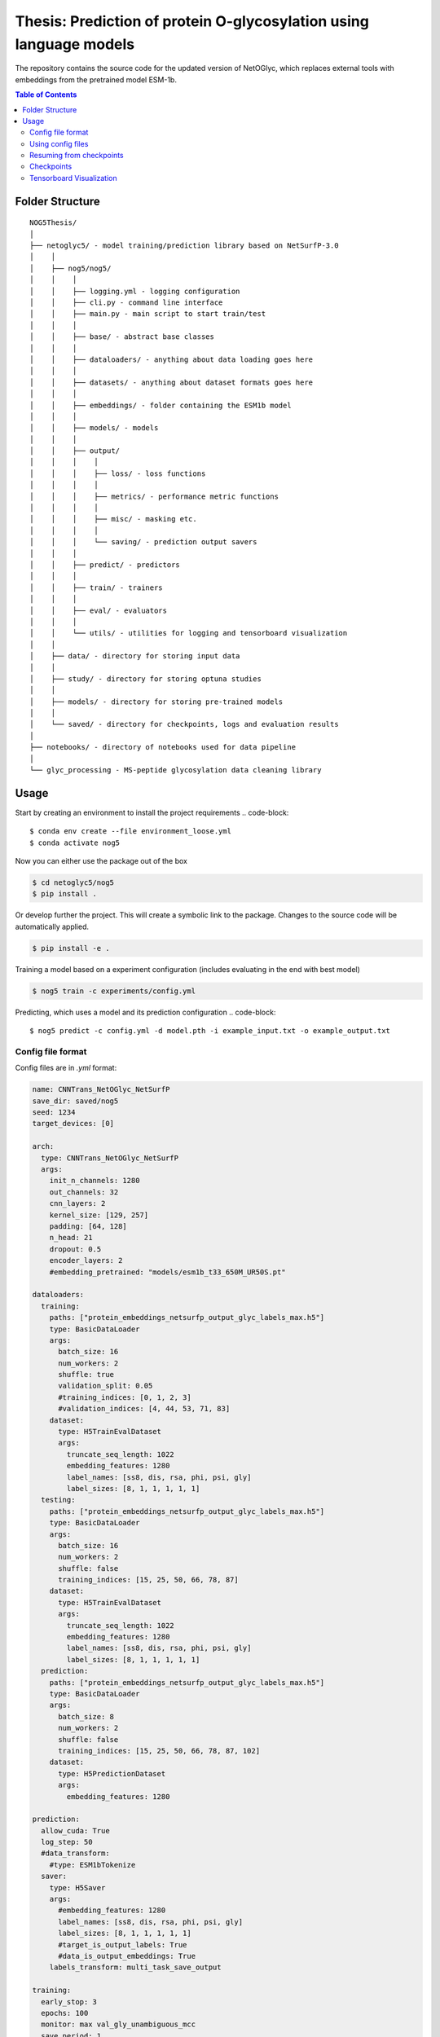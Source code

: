 ====
**Thesis**: Prediction of protein O-glycosylation using language models
====

The repository contains the source code for the updated version of NetOGlyc, which replaces external tools with embeddings from the pretrained model ESM-1b.


.. contents:: Table of Contents
   :depth: 2

Folder Structure
================

::

  NOG5Thesis/
  │
  ├── netoglyc5/ - model training/prediction library based on NetSurfP-3.0
  │    │
  │    ├── nog5/nog5/
  │    │    │
  │    │    ├── logging.yml - logging configuration
  │    │    ├── cli.py - command line interface
  │    │    ├── main.py - main script to start train/test
  │    │    │
  │    │    ├── base/ - abstract base classes
  │    │    │
  │    │    ├── dataloaders/ - anything about data loading goes here
  │    │    │
  │    │    ├── datasets/ - anything about dataset formats goes here
  │    │    │
  │    │    ├── embeddings/ - folder containing the ESM1b model
  │    │    │
  │    │    ├── models/ - models
  │    │    │
  │    │    ├── output/
  │    │    │    │
  │    │    │    ├── loss/ - loss functions
  │    │    │    │
  │    │    │    ├── metrics/ - performance metric functions
  │    │    │    │
  │    │    │    ├── misc/ - masking etc.
  │    │    │    │
  │    │    │    └── saving/ - prediction output savers
  │    │    │
  │    │    ├── predict/ - predictors
  │    │    │
  │    │    ├── train/ - trainers
  │    │    │
  │    │    ├── eval/ - evaluators
  │    │    │
  │    │    └── utils/ - utilities for logging and tensorboard visualization
  │    │
  │    ├── data/ - directory for storing input data
  │    │
  │    ├── study/ - directory for storing optuna studies
  │    │
  │    ├── models/ - directory for storing pre-trained models
  │    │
  │    └── saved/ - directory for checkpoints, logs and evaluation results
  │
  ├── notebooks/ - directory of notebooks used for data pipeline
  │
  └── glyc_processing - MS-peptide glycosylation data cleaning library


Usage
=====
Start by creating an environment to install the project requirements
.. code-block::

  $ conda env create --file environment_loose.yml
  $ conda activate nog5

Now you can either use the package out of the box

.. code-block::

  $ cd netoglyc5/nog5
  $ pip install .

Or develop further the project. This will create a symbolic link to the package. Changes to the source code will be automatically applied.

.. code-block::

  $ pip install -e .

Training a model based on a experiment configuration (includes evaluating in the end with best model)

.. code-block::

  $ nog5 train -c experiments/config.yml

Predicting, which uses a model and its prediction configuration
.. code-block::

  $ nog5 predict -c config.yml -d model.pth -i example_input.txt -o example_output.txt


Config file format
------------------
Config files are in `.yml` format:

.. code-block:: HTML

	name: CNNTrans_NetOGlyc_NetSurfP
	save_dir: saved/nog5
	seed: 1234
	target_devices: [0]

	arch:
	  type: CNNTrans_NetOGlyc_NetSurfP
	  args:
	    init_n_channels: 1280
	    out_channels: 32
	    cnn_layers: 2
	    kernel_size: [129, 257]
	    padding: [64, 128]
	    n_head: 21
	    dropout: 0.5
	    encoder_layers: 2
	    #embedding_pretrained: "models/esm1b_t33_650M_UR50S.pt"

	dataloaders:
	  training:
	    paths: ["protein_embeddings_netsurfp_output_glyc_labels_max.h5"]
	    type: BasicDataLoader
	    args:
	      batch_size: 16
	      num_workers: 2
	      shuffle: true
	      validation_split: 0.05
	      #training_indices: [0, 1, 2, 3]
	      #validation_indices: [4, 44, 53, 71, 83]
	    dataset:
	      type: H5TrainEvalDataset
	      args:
		truncate_seq_length: 1022
		embedding_features: 1280
		label_names: [ss8, dis, rsa, phi, psi, gly]
		label_sizes: [8, 1, 1, 1, 1, 1]
	  testing:
	    paths: ["protein_embeddings_netsurfp_output_glyc_labels_max.h5"]
	    type: BasicDataLoader
	    args:
	      batch_size: 16
	      num_workers: 2
	      shuffle: false
	      training_indices: [15, 25, 50, 66, 78, 87]
	    dataset:
	      type: H5TrainEvalDataset
	      args:
		truncate_seq_length: 1022
		embedding_features: 1280
		label_names: [ss8, dis, rsa, phi, psi, gly]
		label_sizes: [8, 1, 1, 1, 1, 1]
	  prediction:
	    paths: ["protein_embeddings_netsurfp_output_glyc_labels_max.h5"]
	    type: BasicDataLoader
	    args:
	      batch_size: 8
	      num_workers: 2
	      shuffle: false
	      training_indices: [15, 25, 50, 66, 78, 87, 102]
	    dataset:
	      type: H5PredictionDataset
	      args:
		embedding_features: 1280

	prediction:
	  allow_cuda: True
	  log_step: 50
	  #data_transform:
	    #type: ESM1bTokenize
	  saver:
	    type: H5Saver
	    args:
	      #embedding_features: 1280
	      label_names: [ss8, dis, rsa, phi, psi, gly]
	      label_sizes: [8, 1, 1, 1, 1, 1]
	      #target_is_output_labels: True
	      #data_is_output_embeddings: True
	    labels_transform: multi_task_save_output

	training:
	  early_stop: 3
	  epochs: 100
	  monitor: max val_gly_unambiguous_mcc
	  save_period: 1
	  log_step: 1
	  tensorboard: true

	optimizer:
	  type: AdamW
	  args:
	    lr: 5.0e-05
	    #weight_decay: 1.0e-3
	    #momentum: 0.9

	lr_scheduler:
	  type: null

	multitask_loss:
	#  type: AutomaticWeightedLoss
	  type: WeightedLoss
	  args:
	    loss_names: [ss8_bce, dis_mse, rsa_mse, phi_mse, psi_mse, gly_definite_mse]
	    loss_weights: [1, 1, 1, 1, 1, 2000]
	    loss_args: [{}, {}, {}, {}, {}, {positive_weight: 0.01}]
	
	metrics: [ss8_pcc, ss3_pcc, dis_pcc, rsa_pcc, phi_mae, psi_mae, gly_pcc, gly_definite_mcc, gly_ambiguous_mcc, gly_fpr, gly_fnr]


Add additional configurations if you need.

Using config files
------------------
Modify the configurations in `.yml` config files, then run:

.. code-block::

  $ nsp3 train -c experiments/<config>.yml

Resuming from checkpoints
-------------------------
You can resume from a previously saved checkpoint by:

.. code-block::

  nsp3 train -c experiments/<config>.yml -r path/to/checkpoint.pth

Checkpoints
-----------
You can specify the name of the training session in config files:

.. code-block:: HTML

  "name": "CNNTrans_NetOGlyc_NetSurfP"

The checkpoints will be saved in `save_dir/name/timestamp/checkpoints/`, with timestamp in
YYYY-mmdd-HHMMSS format.

A copy of config file will be saved in the same folder.

**Note**: checkpoints contain:

.. code-block:: python

  checkpoint = {
    'arch': arch,
    'epoch': epoch,
    'state_dict': self.model.state_dict(),
    'optimizer': self.optimizer.state_dict(),
    'monitor_best': self.mnt_best,
    'config': self.config,
    'loss': self.loss.state_dict(), # Only if using AutomaticWeightedLoss
  }

Tensorboard Visualization
--------------------------
This template supports `<https://pytorch.org/docs/stable/tensorboard.html>`_ visualization.

1. Run training

    Set `tensorboard` option in config file true.

2. Open tensorboard server

    Type `tensorboard --logdir saved/experiment_name_here/` at the project root, then server will open at
    `http://localhost:6006`

By default, values of loss and metrics specified in config file will be logged.
If you need more visualizations, use `add_scalar('tag', data)`,
`add_image('tag', image)`, etc in the `trainer._train_epoch` method. `add_something()` methods in
this template are basically wrappers for those of `tensorboard.SummaryWriter` module.

**Note**: You don't have to specify current steps, since `TensorboardWriter` class defined at
`utils/visualization.py` will track current steps.
